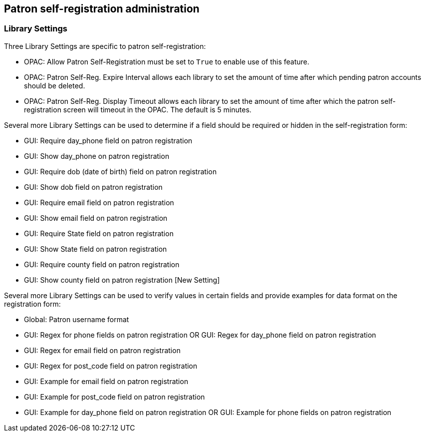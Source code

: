 Patron self-registration administration
---------------------------------------

Library Settings
~~~~~~~~~~~~~~~~

Three Library Settings are specific to patron self-registration:

 * OPAC: Allow Patron Self-Registration must be set to `True` to enable use of this feature.

 * OPAC: Patron Self-Reg. Expire Interval allows each library to set the amount of time after which pending patron accounts should be deleted.

 * OPAC: Patron Self-Reg. Display Timeout allows each library to set the amount of time after which the patron self-registration screen will timeout in the OPAC.  The default is 5 minutes.

Several more Library Settings can be used to determine if a field should be required or hidden in the self-registration form:

 * GUI: Require day_phone field on patron registration

 * GUI: Show day_phone on patron registration

 * GUI: Require dob (date of birth) field on patron registration

 * GUI: Show dob field on patron registration

 * GUI: Require email field on patron registration

 * GUI: Show email field on patron registration

 * GUI: Require State field on patron registration

 * GUI: Show State field on patron registration

 * GUI: Require county field on patron registration

 * GUI: Show county field on patron registration  [New Setting]

Several more Library Settings can be used to verify values in certain fields and provide examples for data format on the registration form:

 * Global: Patron username format

 * GUI: Regex for phone fields on patron registration OR GUI: Regex for day_phone field on patron registration

 * GUI: Regex for email field on patron registration

 * GUI: Regex for post_code field on patron registration

 * GUI: Example for email field on patron registration

 * GUI: Example for post_code field on patron registration

 * GUI: Example for day_phone field on patron registration OR GUI: Example for phone fields on patron registration

